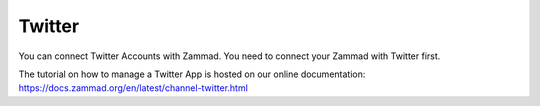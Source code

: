 Twitter
*******

You can connect Twitter Accounts with Zammad. You need to connect your Zammad with Twitter first.

The tutorial on how to manage a Twitter App is hosted on our online documentation:
https://docs.zammad.org/en/latest/channel-twitter.html